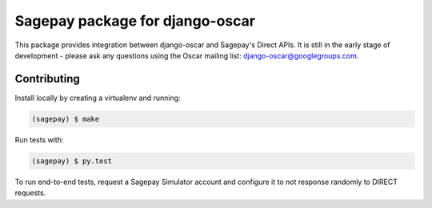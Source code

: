 ================================
Sagepay package for django-oscar
================================

This package provides integration between django-oscar and Sagepay's Direct
APIs.  It is still in the early stage of development - please ask any questions
using the Oscar mailing list:  django-oscar@googlegroups.com.

Contributing
------------

Install locally by creating a virtualenv and running:

.. code-block:: bash

   (sagepay) $ make 

Run tests with:

.. code-block:: bash

   (sagepay) $ py.test 

To run end-to-end tests, request a Sagepay Simulator account and configure it to
not response randomly to DIRECT requests.
